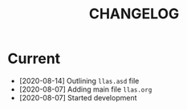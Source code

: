#+TITLE: CHANGELOG

* Current

- [2020-08-14] Outlining =llas.asd= file
- [2020-08-07] Adding main file =llas.org=
- [2020-08-07] Started development
